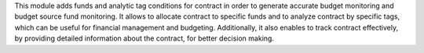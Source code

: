 This module adds funds and analytic tag conditions for contract in order to generate accurate budget monitoring and budget source fund monitoring.
It allows to allocate contract to specific funds and to analyze contract by specific tags,
which can be useful for financial management and budgeting.
Additionally, it also enables to track contract effectively,
by providing detailed information about the contract, for better decision making.
